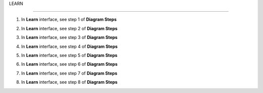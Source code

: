 LEARN

===========

.. info::

  **Learn** helps players understand more theory about **Amazon Pricing Calculator**


1. In **Learn** interface, see step 1 of **Diagram Steps**


.. image:: pictures/0001a5-learn.png
   :align: center
   :width: 700px


2. In **Learn** interface, see step 2 of **Diagram Steps**


.. image:: pictures/0002a5-learn.png
   :align: center
   :width: 700px


3. In **Learn** interface, see step 3 of **Diagram Steps**


.. image:: pictures/0003a5-learn.png
   :align: center
   :width: 700px


4. In **Learn** interface, see step 4 of **Diagram Steps**


.. image:: pictures/0004a5-learn.png
   :align: center
   :width: 700px


5. In **Learn** interface, see step 5 of **Diagram Steps**


.. image:: pictures/0005a5-learn.png
   :align: center
   :width: 700px


6. In **Learn** interface, see step 6 of **Diagram Steps**


.. image:: pictures/0006a5-learn.png
   :align: center
   :width: 700px


7. In **Learn** interface, see step 7 of **Diagram Steps**


.. image:: pictures/0007a5-learn.png
   :align: center
   :width: 700px


8. In **Learn** interface, see step 8 of **Diagram Steps**


.. image:: pictures/0008a5-learn.png
   :align: center
   :width: 700px





